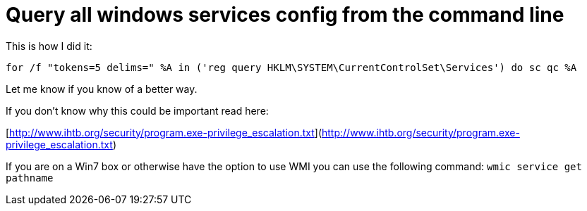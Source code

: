 = Query all windows services config from the command line
:hp-tags: cli, privesc, services

This is how I did it:

`for /f "tokens=5 delims=" %A in ('reg query HKLM\SYSTEM\CurrentControlSet\Services') do sc qc %A`

Let me know if you know of a better way.

If you don't know why this could be important read here:

[http://www.ihtb.org/security/program.exe-privilege_escalation.txt](http://www.ihtb.org/security/program.exe-privilege_escalation.txt)

If you are on a Win7 box or otherwise have the option to use WMI you can use the following command: `wmic service get pathname`
